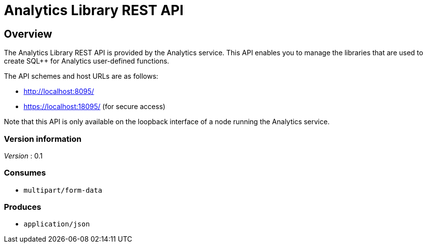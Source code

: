 = Analytics Library REST API


// This file is created automatically by Swagger2Markup.
// DO NOT EDIT! Refer to https://github.com/couchbaselabs/cb-swagger


// tag::body[]


[[_overview]]
== Overview
The Analytics Library REST API is provided by the Analytics service.
This API enables you to manage the libraries that are used to create SQL++ for Analytics user-defined functions.

The API schemes and host URLs are as follows:

* http://localhost:8095/
* https://localhost:18095/ (for secure access)

Note that this API is only available on the loopback interface of a node
running the Analytics service.


=== Version information
[%hardbreaks]
__Version__ : 0.1


=== Consumes

* `multipart/form-data`


=== Produces

* `application/json`


// end::body[]



